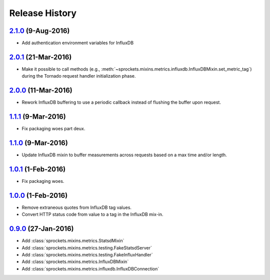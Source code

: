 .. :changelog:

Release History
===============

`2.1.0`_ (9-Aug-2016)
---------------------
- Add authentication environment variables for InfluxDB

`2.0.1`_ (21-Mar-2016)
----------------------
- Make it possible to call methods (e.g.,
  :meth:`~sprockets.mixins.metrics.influxdb.InfluxDBMixin.set_metric_tag`)
  during the Tornado request handler initialization phase.

`2.0.0`_ (11-Mar-2016)
----------------------
- Rework InfluxDB buffering to use a periodic callback instead of flushing
  the buffer upon request.

`1.1.1`_ (9-Mar-2016)
---------------------
- Fix packaging woes part deux.

`1.1.0`_ (9-Mar-2016)
---------------------
- Update InfluxDB mixin to buffer measurements across requests based on a
  max time and/or length.

`1.0.1`_ (1-Feb-2016)
---------------------
- Fix packaging woes.

`1.0.0`_ (1-Feb-2016)
---------------------
- Remove extraneous quotes from InfluxDB tag values.
- Convert HTTP status code from value to a tag in the InfluxDB mix-in.

`0.9.0`_ (27-Jan-2016)
----------------------
- Add :class:`sprockets.mixins.metrics.StatsdMixin`
- Add :class:`sprockets.mixins.metrics.testing.FakeStatsdServer`
- Add :class:`sprockets.mixins.metrics.testing.FakeInfluxHandler`
- Add :class:`sprockets.mixins.metrics.InfluxDBMixin`
- Add :class:`sprockets.mixins.metrics.influxdb.InfluxDBConnection`

.. _Next Release: https://github.com/sprockets/sprockets.mixins.metrics/compare/2.1.0...master
.. _2.1.0: https://github.com/sprockets/sprockets.mixins.metrics/compare/2.0.1...2.1.0
.. _2.0.1: https://github.com/sprockets/sprockets.mixins.metrics/compare/2.0.0...2.0.1
.. _2.0.0: https://github.com/sprockets/sprockets.mixins.metrics/compare/1.1.1...2.0.0
.. _1.1.1: https://github.com/sprockets/sprockets.mixins.metrics/compare/1.1.0...1.1.1
.. _1.1.0: https://github.com/sprockets/sprockets.mixins.metrics/compare/1.0.1...1.1.0
.. _1.0.1: https://github.com/sprockets/sprockets.mixins.metrics/compare/1.0.0...1.0.1
.. _1.0.0: https://github.com/sprockets/sprockets.mixins.metrics/compare/0.9.0...1.0.0
.. _0.9.0: https://github.com/sprockets/sprockets.mixins.metrics/compare/0.0.0...0.9.0
